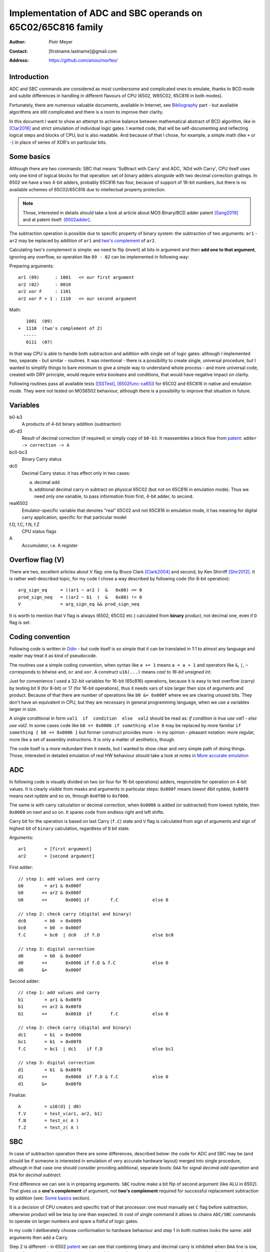
===============================================================================
Implementation of ADC and SBC operands on 65C02/65C816 family
===============================================================================

:Author:  Piotr Meyer
:Contact: [firstname.lastname]@gmail.com
:Address: https://github.com/aniou/morfeo/

Introduction
-------------------------------------------------------------------------------
ADC and SBC commands are considered as most cumbersome and complicated 
ones to emulate, thanks to BCD mode and subtle differences in handling
in different flavours of CPU (6502, W65C02, 65C816 in both modes).

Fortunately, there are numerous valuable documents, available in Internet,
see `Bibliography`_ part - but available algorithms are still complicated
and there is a room to improve their clarity.

In this document I want to show an attempt to achieve balance between
mathematical abstract of BCD algorithm, like in [Clar2016]_ and strict
simulation of individual logic gates. I wanted code, that will be 
self-documenting and reflecting logical steps and blocks of CPU, but 
is also readable. And because of that I chose, for example, a simple 
math  (like ``+`` or ``-``) in place of series of XOR's on particular bits.

Some basics
-------------------------------------------------------------------------------
Although there are two commands: SBC that means 'SuBtract with Carry' and
ADC, 'ADd with Carry', CPU itself uses only one kind of logical blocks for
that operation: set of binary adders alongside with two decimal correction
gratings. In 6502 we have a two 4-bit adders, probably 65C816 has four,
because of support of 16-bit numbers, but there is no available schemes of
65C02/65C816 due to intellectual property protection.

.. Note:: Those, interested in details should take a look at article about MOS 
          Binary/BCD adder patent [Sang2019]_ and at patent itself: [6502adder]_.

The subtraction operation is possible due to specific property of binary system:
the subtraction of two arguments: ``ar1`` - ``ar2`` may be replaced by addition 
of ``ar1`` and `two's complement`_ of ``ar2``.

Calculating two's complement is simple: we need to flip (invert) all bits in
argument and then **add one to that argument**, ignoring any overflow, so
operation like ``09 - 02`` can be implemented in following way:

Preparing arguments::

  ar1 (09)      : 1001   <= our first argument
  ar2 (02)      : 0010
  ar2 xor F     : 1101
  ar2 xor F + 1 : 1110   <= our second argument

Math::

     1001  (09)
  +  1110  (two's complement of 2)   
    -----
     0111  (07)

In that way CPU is able to handle both subtraction and addition with single set
of logic gates: although I implemented two, separate - but similar - routines.
It was intentional - there is a possibility to create single, universal
procedure, but I wanted to simplify things to bare minimum to give a simple way
to understand whole process - and more universal code, created with DRY 
principle, would require extra booleans and conditions, that would have negative
impact on clarity.

Following routines pass all available tests ([SSTest]_, [6502func-ca65]_) for
65C02 and 65C816 in native and emulation mode. They were not tested on MOS6502
behaviour, although there is a possibility to improve that situation in future.

Variables
-------------------------------------------------------------------------------
b0-b3
  A products of 4-bit binary addition (subtraction)

d0-d3
  Result of decimal correction (if required) or simply copy of ``b0-b3``.
  It reassembles a block flow from `patent`_: ``adder -> correction -> A``

bc0-bc3
  Binary Carry status

dc0
  Decimal Carry status: it has effect only in two cases: 

  a) decimal add
  
  b) additional decimal carry in subtract on physical 65C02 (but not on
     65C816 in emulation mode). Thus we need only one variable, to pass
     information from first, 4-bit adder, to second.

real6502
  Emulator-specific variable that denotes "real" 65C02 and not 65C816 in
  emulation mode, it has meaning for digital carry application, specific 
  for that particular model

f.D, f.C, f.N, f.Z
  CPU status flags

A
  Accumulator, i.e. A register

Overflow flag (V)
-------------------------------------------------------------------------------
There are two, excellent articles about V flag: one by Bruce Clark [Clark2004]_
and second, by Ken Shirriff [Shir2012]_. It is rather well-described topic, for
my code I chose a way described by following code (for 8-bit operation)::

    arg_sign_eq     = ((ar1 ~ ar2 )  &   0x80) == 0
    prod_sign_neq   = ((ar2 ~ b1  )  &   0x80) != 0
    V               = arg_sign_eq && prod_sign_neq

It is worth to mention that ``V`` flag is always (6502, 65C02 etc.) calculated
from **binary** product, not decimal one, even if ``D`` flag is set.

Coding convention
-------------------------------------------------------------------------------
Following code is written in `Odin`_ - but code itself is so simple that it can 
be translated in 1:1 to almost any language and reader may treat it as kind of 
pseudocode.

The routines use a simple coding convention, when syntax like ``a += 1`` 
means ``a = a + 1`` and operators like ``&``, ``|``, ``~`` corresponds to
bitwise ``and``, ``or`` and ``xor``. A construct ``u16(...)`` means *cast
to 16-bit unsigned int*.

Just for convenience I used a 32-bit variables for 16-bit (65c816) operations,
because it is easy to test overflow (carry) by testing bit 9 (for 8-bit) or 17
(for 16-bit operations), thus it needs vars of size larger then size of
arguments and product. Because of that there are number of operations like ``b0
&= 0x000f`` where we are clearing unused bits. They don't have an equivalent in
CPU, but they are necessary in general programming language, when we use
a variables larger in size.

A single conditional in form ``val1  if  condition  else  val2`` should be
read as: *if condition is true use val1 - else use val2*. In some cases
code like ``b0 += 0x0006 if something else 0`` may be replaced by more
familiar ``if something { b0 += 0x0006 }`` but former construct provides
more - in my opinion - pleasant notation: more regular, more like a set 
of assembly instructions.  It is only a matter of aesthetics, though.

The code itself is a more redundant then it needs, but I wanted to show
clear and very simple path of doing things. Those, interested in detailed
emulation of real HW behaviour should take a look at notes in `More accurate
emulation`_

ADC
-------------------------------------------------------------------------------
In following code is visually divided on two (or four for 16-bit operations)
adders, responsible for operation on 4-bit values. It is clearly visible from
masks and arguments in particular steps: ``0x000f`` means *lowest 4bit nybble*,
``0x00f0`` means *next nybble* and so on, through ``0x0f00`` to ``0xf000``.

The same is with carry calculation or decimal correction, when ``0x0006`` is
added (or subtracted) from lowest nybble, then ``0x0060`` on next and so on.
It spares code from endless right and left shifts.

Carry bit for the operation is based on last Carry (``f.C``) state and ``V``
flag is calculated from sign of arguments and sign of highest bit of ``binary``
calculation, regardless of ``D`` bit state.

Arguments::

    ar1       = [first argument]
    ar2       = [second argument]

First adder::

    // step 1: add values and carry
    b0        = ar1 & 0x000f
    b0       += ar2 & 0x000f
    b0       +=       0x0001 if        f.C             else 0

    // step 2: check carry (digital and binary)
    dc0       = b0  > 0x0009
    bc0       = b0  > 0x000f
    f.C       = bc0  | dc0   if f.D                    else bc0

    // step 3: digital correction
    d0        = b0  & 0x000f
    d0       +=       0x0006 if f.D & f.C              else 0
    d0       &=       0x000f


Second adder::

    // step 1: add values and carry
    b1        = ar1 & 0x00f0
    b1       += ar2 & 0x00f0
    b1       +=       0x0010  if       f.C             else 0

    // step 2: check carry (digital and binary)
    dc1       = b1  > 0x0090
    bc1       = b1  > 0x00f0
    f.C       = bc1  | dc1    if f.D                   else bc1

    // step 3: digital correction
    d1        = b1  & 0x00f0
    d1       +=       0x0060  if f.D & f.C             else 0
    d1       &=       0x00f0

Finalize::
        
    A         = u16(d1 | d0)
    f.V       = test_v(ar1, ar2, b1)
    f.N       = test_n( A )
    f.Z       = test_z( A )


SBC
-------------------------------------------------------------------------------
In case of subtraction operation there are some differences, described below:
the code for ADC and SBC may be (and should be if someone is interested in
emulation of very accurate hardware layout) merged into single procedure,
although in that case one should consider providing additional, separate bools:
``DAA`` for signal *decimal add operation* and ``DSA`` for *decimal subtract*.

First difference we can see is in preparing arguments. ``SBC`` routine make 
a bit flip of second argument (like ALU in 6502). That gives us a **one's 
complement** of argument, not **two's complement** required for successful
replacement subtraction by addition (see: `Some basics`_ section).

It is a decision of CPU creators and specific trait of that processor: one must
manually set ``C`` flag before subtraction, otherwise product will be less by 
one than expected. In cost of single command it allows to chains ``ADC/SBC``
commands to operate on larger numbers and spare a fistful of logic gates.

In my code I deliberately choose conformation to hardware behaviour and step
1 in both routines looks the same: add arguments then add a Carry.

Step 2 is different - in 6502 `patent`_ we can see that combining binary and
decimal carry is inhibited when ``DAA`` line is low, thus - for subtracting only
binary carry is used. I can replicate that in code in expense for extra conditions
but I choose simpler approach.

Step 3 is also different from ``ADC`` and from rest of code. I deliberately
choose subtraction operation ``-6`` in place of real ``+10`` for decimal
correction, because even if former is conform with real hardware, it also
introduces unnecessary complexity for reader. Step 1 and 2 are visible to
programmer, because of requirements of setting ``C`` flag before operation:
internals of decimal correction are hidden.

In that step there is also additional code - calculation of decimal carry
(``dc*``) after decimal correction and propagation to next adder.

It is a behaviour described and observed on "real" 65C02 chips and doesn't
exists in emulated mode of 65C816. Because of that an extra variable
(``real65c02``) was provided.

Finally - ``V`` flag is calculated from arguments and binary product, but in that
case ``ar2`` has flipped bits (during argument preparation section).

Arguments::

    ar1      := [first argument]
    ar2      := [8 bit value]
    ar2       = ~ar2

First adder::

    // step 1: add values and carry
    b0        = ar1 & 0x000f
    b0       += ar2 & 0x000f
    b0       +=       0x0001 if  f.C                   else 0

    // step 2: check carry (only binary for SBC)
    bc0       = b0 >  0x000f
    f.C       = bc0

    // step 3: digital correction and digital carry
    d0        = b0  & 0x000f
    d0       -=       0x0006 if !f.C & f.D             else 0
    
    dc0       = d0  > 0x000F
    d0       &=       0x000f

Second adder::

    // step 1: add values and carry
    b1        = ar1 & 0x00f0
    b1       += ar2 & 0x00f0
    b1       +=       0x0010 if  f.C                   else 0

    // step 2: check carry (only binary for SBC)
    bc1       = b1 >  0x00f0
    f.C       = bc1

    // step 3: digital correction and digital carry
    d1        = b1  & 0x00f0
    d1       -=       0x0060 if !f.C & f.D             else 0
    d1       -=       0x0010 if  dc0 & f.D & real65c02 else 0
    d1       &=       0x00f0

Finalize::

    A         = u16(d1 | d0)
    f.V       = test_v(ar1, ar2, b1)
    f.N       = test_n( A )
    f.Z       = test_z( A )


More accurate emulation
-------------------------------------------------------------------------------
As it was said: there is one set of adders/decimal correction gratings and so 
on for both ``SBC`` and ``ADC`` operations. There are some notes for those, who 
want are interested in most compatible emulation (or even simulation) of 6502:

1. First of all - take a look at Kevin's article *"The MOS 6502’s Parallel Binary
   /BCD Adder patent"* [Sang2019]_ and `patent`_ itself, because that documents 
   show, how to calculate sum and carries by gate operations (XOR, AND, NOT...), 
   so there is a way to get rid every ``+=`` and ``-=`` from code.

   There is also worthwhile to taking a look on a diagram from Dieter Mueller,
   [Muel2006]_ because it is a nice and simple way to show, how ``DSA`` and
   ``DAA`` flags may be combined with carry results.

2. For calculation of decimal correction one should consider that complement's
   two of 6 has one, interesting property - a difference in two, highest bits::

    0110   (6)  
    1010   (10: complement's two of 6)
                       
                   * * 1 0
                   | |
       DSA -------/   \------- DAA
    
   Thus, we can form value in digital corrector from ``DSA`` and ``DAA`` lines,
   because of that we need to emulate them as separate entities, not just boolean
   for *is this an add operation?*. 

3. Both blocks can be easily merged into single routine or decomposed to 
   routines. During my tests I took that approach but I realized, that it
   has negative impact of simplicity and clarity, which were a priority for 
   that project: tracking calls between routines and shifts *by 4, 8 and 12
   bits* as well as additional variables is - in my opinion - more cumbersome
   that simply looking at ``+ 0x0006`` and interpreting it with no time as 
   *add 6 to first nybble*, ``+ 0x0060`` as *add 6 to second nybble* and so on.


Bibliography
-------------------------------------------------------------------------------

.. [Clar2016] Bruce Clark (2016) 

   "Decimal Mode"

   http://www.6502.org/tutorials/decimal_mode.html


.. [Sang2019] Kevin Sangeelee (2019)          

   "The MOS 6502’s Parallel Binary/BCD Adder patent"

   https://www.susa.net/wordpress/2019/05/the-mos-6502s-parallel-binary-bcd-adder-patent/


.. [Clark2004] Bruce Clark (2004)

   "The Overflow (V) Flag Explained"

   http://www.6502.org/tutorials/vflag.html


.. [Shir2012] Ken Shirriff (2012)

   "The 6502 overflow flag explained mathematically"

   http://www.righto.com/2012/12/the-6502-overflow-flag-explained.html


.. [Muel2006] Dieter Mueller (2006)

   "BCD / A simple implementation"

   http://6502.org/users/dieter/bcd/bcd_2.htm


.. [SSTest] Tom Harte (2024)

   "SingleStepTests / ProcessorTests"

   https://github.com/SingleStepTests


.. [6502func] Bruce Clark, Klaus Dorman and others

   "6502_65C02_functional_tests"

   https://github.com/Klaus2m5/6502_65C02_functional_tests


.. [6502func-ca65] Bruce Clark, Kalus Dorman and uknown

   "6502_65C02_functional_tests for CA65"
   
   https://github.com/Kowloon-walled-City/6502_65C02_functional_tests


.. [6502adder] Jed Margolin (2001)

   "A Word (or more) about the 6502"

   http://www.jmargolin.com/patents/6502.htm

.. _`two's complement`: https://en.wikipedia.org/wiki/Two%27s_complement
.. _`Odin`:             https://odin-lang.org/
.. _`patent`:           http://www.jmargolin.com/patents/3991307.pdf
